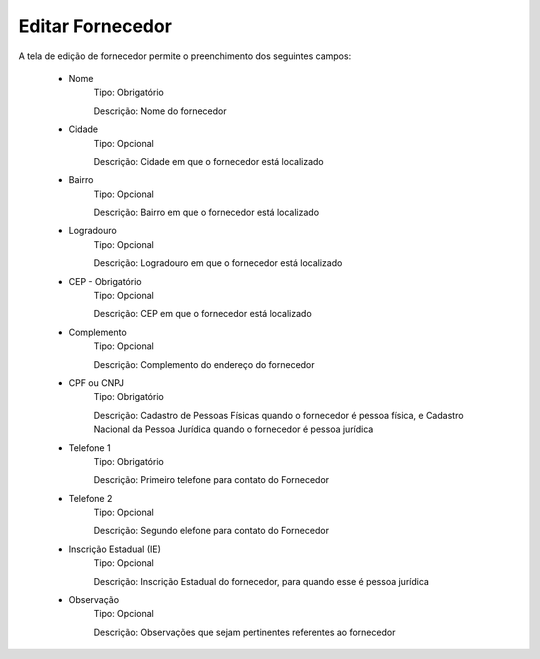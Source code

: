 Editar Fornecedor
-----------------

A tela de edição de fornecedor permite o preenchimento dos seguintes campos:

    - Nome
        Tipo: Obrigatório

        Descrição: Nome do fornecedor

    - Cidade
        Tipo: Opcional

        Descrição: Cidade em que o fornecedor está localizado

    - Bairro
        Tipo: Opcional

        Descrição: Bairro em que o fornecedor está localizado

    - Logradouro
        Tipo: Opcional

        Descrição: Logradouro em que o fornecedor está localizado

    - CEP - Obrigatório
        Tipo: Opcional

        Descrição: CEP em que o fornecedor está localizado

    - Complemento
        Tipo: Opcional

        Descrição: Complemento do endereço do fornecedor

    - CPF ou CNPJ
        Tipo: Obrigatório

        Descrição: Cadastro de Pessoas Físicas quando o fornecedor é pessoa física, e Cadastro Nacional da Pessoa Jurídica quando o fornecedor é pessoa jurídica

    - Telefone 1
        Tipo: Obrigatório

        Descrição: Primeiro telefone para contato do Fornecedor

    - Telefone 2
        Tipo: Opcional

        Descrição: Segundo elefone para contato do Fornecedor

    - Inscrição Estadual (IE)
        Tipo: Opcional

        Descrição: Inscrição Estadual do fornecedor, para quando esse é pessoa jurídica

    - Observação
        Tipo: Opcional

        Descrição: Observações que sejam pertinentes referentes ao fornecedor

